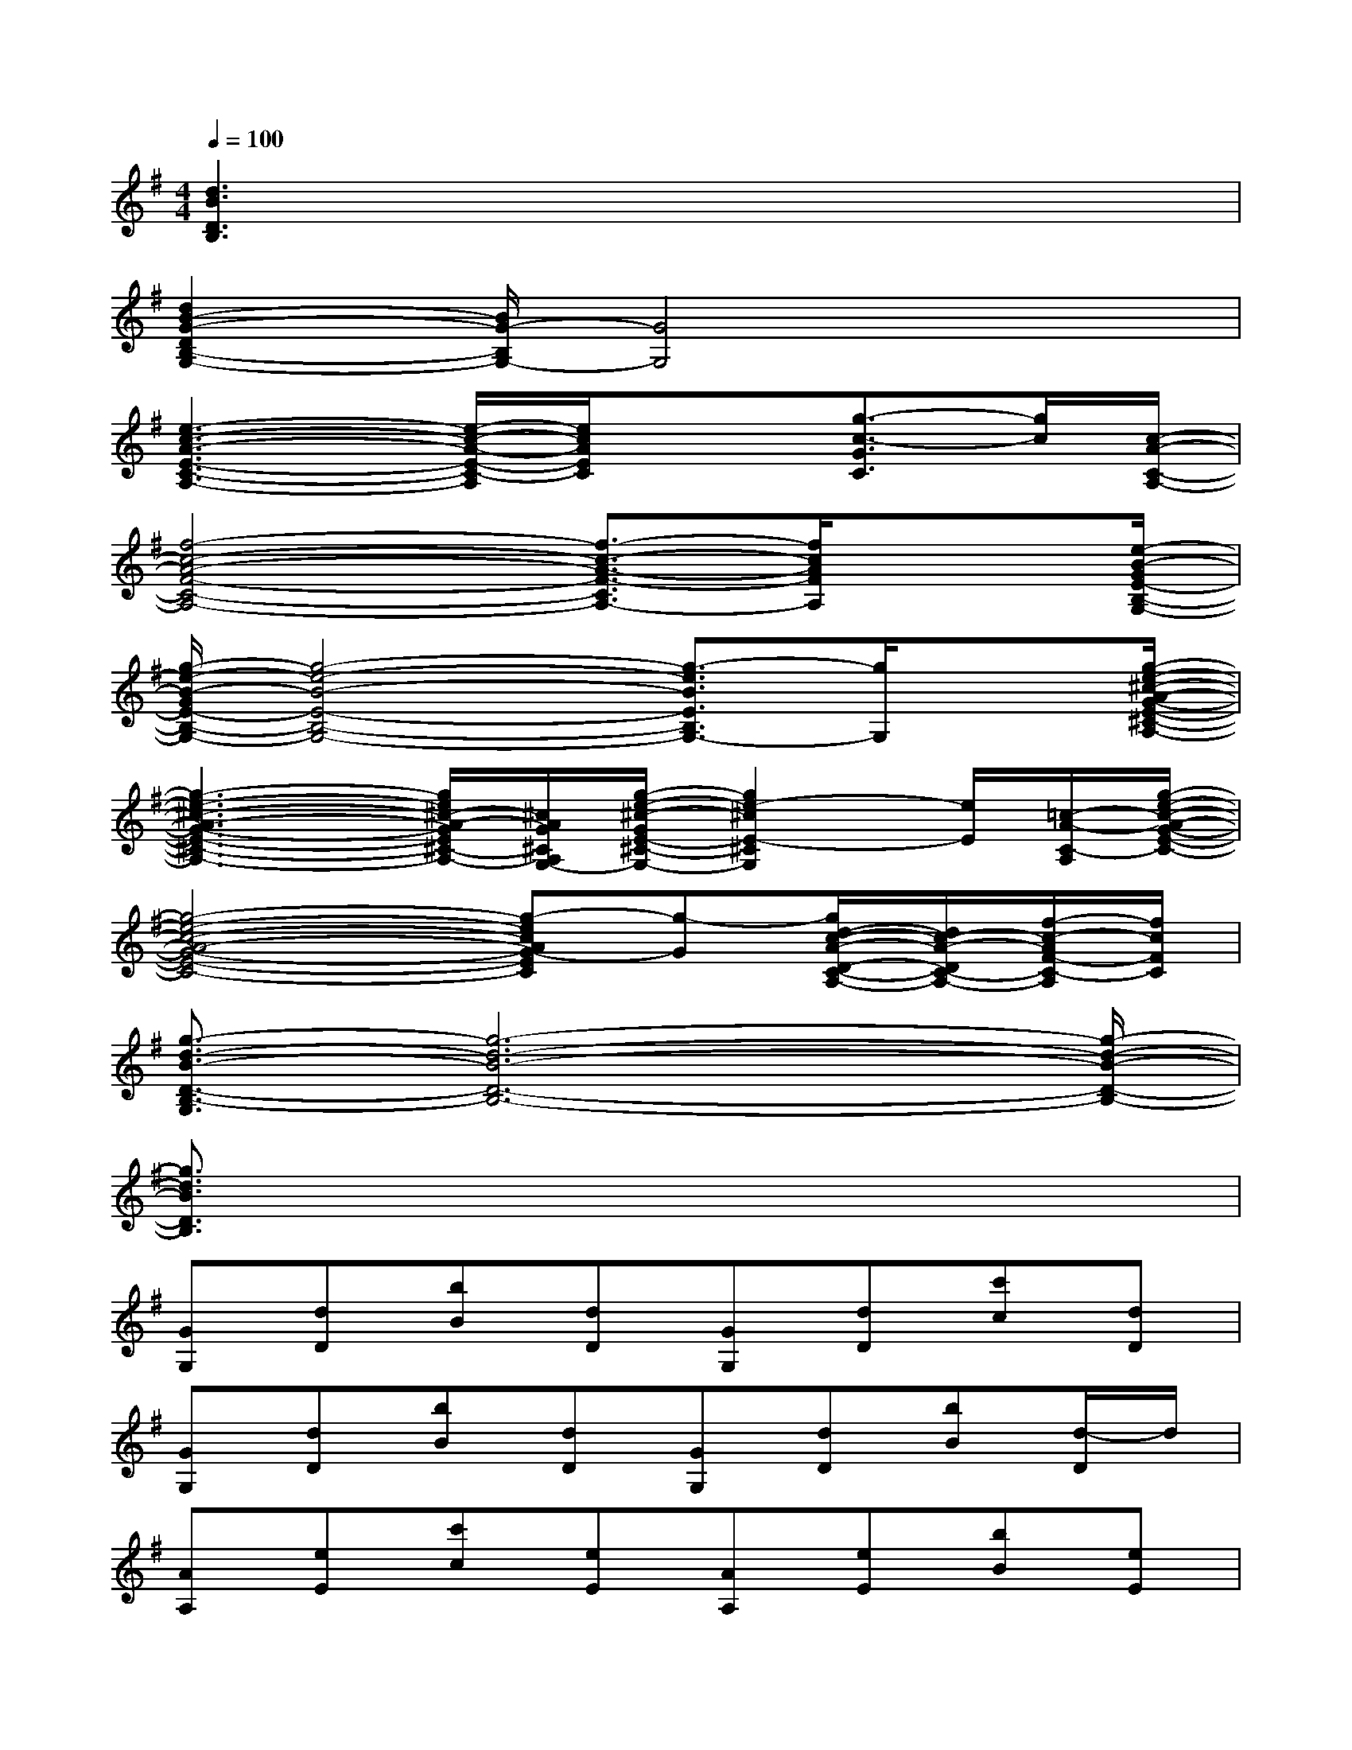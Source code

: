X:1
T:
M:4/4
L:1/8
Q:1/4=100
K:G%1sharps
V:1
[d3B3D3B,3]x4x|
[d2B2-G2-D2B,2-G,2-][B/2G/2-B,/2G,/2-][G4G,4]x3/2|
[e3-c3-A3-E3-C3-A,3-][e/2-c/2-A/2-E/2-C/2-A,/2][e/2c/2A/2E/2C/2]x3/2[g3/2-c3/2-G3/2C3/2][g/2c/2][c/2-A/2-C/2-A,/2-]|
[f4-c4-A4-F4-C4-A,4-][f3/2-c3/2-A3/2-F3/2-C3/2A,3/2-][f/2c/2A/2F/2A,/2]x3/2[e/2-B/2-G/2E/2-B,/2-G,/2-]|
[g/2-e/2-B/2-G/2E/2-B,/2-G,/2-][g4-e4-B4-E4-B,4-G,4-][g3/2-e3/2B3/2E3/2B,3/2G,3/2-][g/2G,/2]x[g/2-e/2-^c/2-A/2-G/2-E/2-^C/2-A,/2-]|
[g3-e3-^c3-A3-G3-E3-^C3-A,3-][g/2e/2^c/2-A/2-G/2E/2^C/2-A,/2-][^c/2A/2G/2^C/2A,/2G,/2-][g/2-e/2-^c/2-G/2E/2-^C/2-G,/2-][g2e2-^c2E2-^C2G,2][e/2E/2][=c/2-A/2-C/2-A,/2][g/2-e/2-c/2-A/2-G/2-E/2-C/2-]|
[g4-e4-c4-A4-G4-E4-C4-][g-ecAG-EC][g-G][g/2d/2-c/2-A/2-D/2-C/2-A,/2-][d/2c/2-A/2-D/2C/2-A,/2-][f/2-c/2-A/2F/2-C/2-A,/2][f/2c/2F/2C/2]|
[g3/2-d3/2-B3/2-D3/2-B,3/2-G,3/2][g6-d6-B6-D6-B,6-][g/2-d/2-B/2-D/2-B,/2-]|
[g3/2d3/2B3/2D3/2B,3/2]x6x/2|
[GG,][dD][bB][dD][GG,][dD][c'c][dD]|
[GG,][dD][bB][dD][GG,][dD][bB][d/2-D/2]d/2|
[AA,][eE][c'c][eE][AA,][eE][bB][eE]|
[AA,][eE][aA][eE][AA,][eE][c'c][eE]|
[cC][gG][c'c][gG][cC][gG][bB][aA]|
[dD][fF][c'c][aA][dD][fF][aA][fF]|
[GG,][dD][bB][dD][GG,][dD][bB][dD]